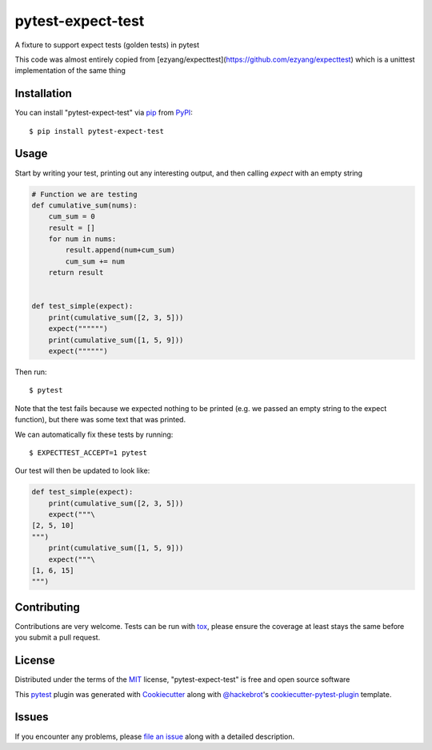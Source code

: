 ==================
pytest-expect-test
==================

.. image:: https://img.shields.io/pypi/v/pytest-expect-test.svg
    :target: https://pypi.org/project/pytest-expect-test
    :alt: PyPI version

.. image:: https://img.shields.io/pypi/pyversions/pytest-expect-test.svg
    :target: https://pypi.org/project/pytest-expect-test
    :alt: Python versions

.. image:: https://ci.appveyor.com/api/projects/status/github/daninge98/pytest-expect-test?branch=master
    :target: https://ci.appveyor.com/project/daninge98/pytest-expect-test/branch/master
    :alt: See Build Status on AppVeyor

A fixture to support expect tests (golden tests) in pytest

This code was almost entirely copied from [ezyang/expecttest](https://github.com/ezyang/expecttest) which is a unittest implementation of the same thing

Installation
------------

You can install "pytest-expect-test" via `pip`_ from `PyPI`_::

    $ pip install pytest-expect-test


Usage
-----

Start by writing your test, printing out any interesting output, and then calling `expect` with an empty string

.. code-block:: python
            
    # Function we are testing
    def cumulative_sum(nums):
        cum_sum = 0
        result = []
        for num in nums:
            result.append(num+cum_sum)
            cum_sum += num
        return result


    def test_simple(expect):
        print(cumulative_sum([2, 3, 5]))
        expect("""""")
        print(cumulative_sum([1, 5, 9]))
        expect("""""")
        
Then run::

    $ pytest

Note that the test fails because we expected nothing to be printed (e.g. we passed an empty string to the expect function), but there was some text that was printed.

We can automatically fix these tests by running::

    $ EXPECTTEST_ACCEPT=1 pytest

Our test will then be updated to look like:

.. code-block:: python

    def test_simple(expect):
        print(cumulative_sum([2, 3, 5]))
        expect("""\
    [2, 5, 10]
    """)
        print(cumulative_sum([1, 5, 9]))
        expect("""\
    [1, 6, 15]
    """)
Contributing
------------
Contributions are very welcome. Tests can be run with `tox`_, please ensure
the coverage at least stays the same before you submit a pull request.

License
-------

Distributed under the terms of the `MIT`_ license, "pytest-expect-test" is free and open source software


This `pytest`_ plugin was generated with `Cookiecutter`_ along with `@hackebrot`_'s `cookiecutter-pytest-plugin`_ template.

Issues
------

If you encounter any problems, please `file an issue`_ along with a detailed description.

.. _`Cookiecutter`: https://github.com/audreyr/cookiecutter
.. _`@hackebrot`: https://github.com/hackebrot
.. _`MIT`: http://opensource.org/licenses/MIT
.. _`BSD-3`: http://opensource.org/licenses/BSD-3-Clause
.. _`GNU GPL v3.0`: http://www.gnu.org/licenses/gpl-3.0.txt
.. _`Apache Software License 2.0`: http://www.apache.org/licenses/LICENSE-2.0
.. _`cookiecutter-pytest-plugin`: https://github.com/pytest-dev/cookiecutter-pytest-plugin
.. _`file an issue`: https://github.com/daninge98/pytest-expect-test/issues
.. _`pytest`: https://github.com/pytest-dev/pytest
.. _`tox`: https://tox.readthedocs.io/en/latest/
.. _`pip`: https://pypi.org/project/pip/
.. _`PyPI`: https://pypi.org/project
